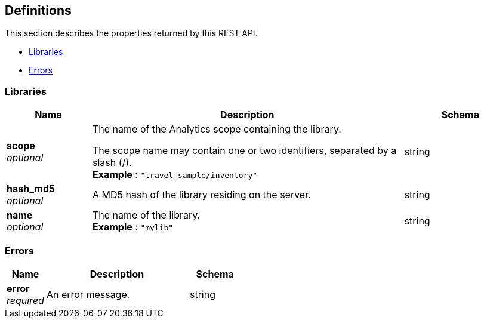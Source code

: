 
// This file is created automatically by Swagger2Markup.
// DO NOT EDIT! Refer to https://github.com/couchbaselabs/cb-swagger


[[_definitions]]
== Definitions

This section describes the properties returned by this REST API.

* <<_libraries>>
* <<_errors>>


[[_libraries]]
=== Libraries

[options="header", cols=".^3a,.^11a,.^4a"]
|===
|Name|Description|Schema
|**scope** +
__optional__|The name of the Analytics scope containing the library.

The scope name may contain one or two identifiers, separated by a slash (/). +
**Example** : `"travel-sample/inventory"`|string
|**hash_md5** +
__optional__|A MD5 hash of the library residing on the server.|string
|**name** +
__optional__|The name of the library. +
**Example** : `"mylib"`|string
|===


[[_errors]]
=== Errors

[options="header", cols=".^3a,.^11a,.^4a"]
|===
|Name|Description|Schema
|**error** +
__required__|An error message.|string
|===



